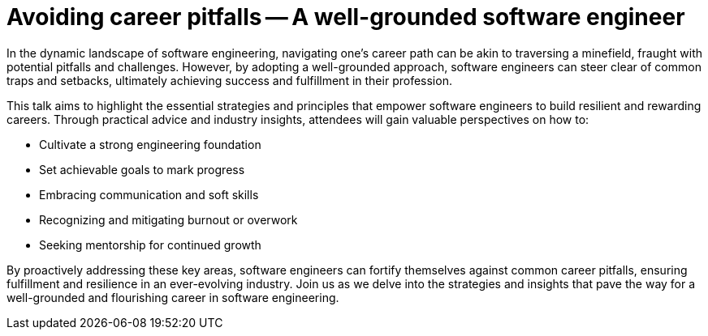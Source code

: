 = Avoiding career pitfalls -- A well-grounded software engineer

In the dynamic landscape of software engineering, navigating one's career path can be akin to traversing a minefield, fraught with potential pitfalls and challenges. However, by adopting a well-grounded approach, software engineers can steer clear of common traps and setbacks, ultimately achieving success and fulfillment in their profession.

This talk aims to highlight the essential strategies and principles that empower software engineers to build resilient and rewarding careers. Through practical advice and industry insights, attendees will gain valuable perspectives on how to:

- Cultivate a strong engineering foundation
- Set achievable goals to mark progress
- Embracing communication and soft skills
- Recognizing and mitigating burnout or overwork
- Seeking mentorship for continued growth

By proactively addressing these key areas, software engineers can fortify themselves against common career pitfalls, ensuring fulfillment and resilience in an ever-evolving industry. Join us as we delve into the strategies and insights that pave the way for a well-grounded and flourishing career in software engineering.

